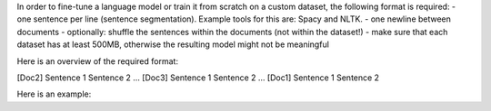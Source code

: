 In order to fine-tune a language model or train it from scratch on a custom dataset, the following format is required: 
- one sentence per line (sentence segmentation). Example tools for this are: Spacy and NLTK. 
- one newline between documents
- optionally: shuffle the sentences within the documents (not within the dataset!)
- make sure that each dataset has at least 500MB, otherwise the resulting model might not be meaningful

Here is an overview of the required format:

[Doc2]
Sentence 1
Sentence 2
…
[Doc3]
Sentence 1
Sentence 2
…
[Doc1]
Sentence 1
Sentence 2


Here is an example: